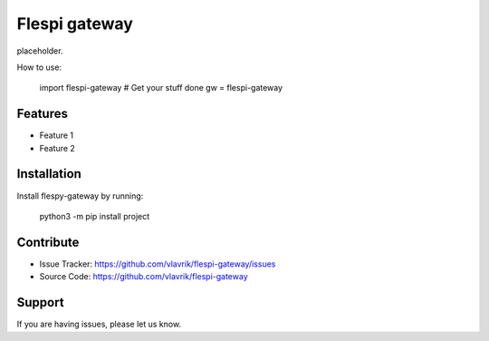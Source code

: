 Flespi gateway
==============

placeholder.

How to use:

    import flespi-gateway
    # Get your stuff done
    gw = flespi-gateway

Features
--------

- Feature 1
- Feature 2

Installation
------------

Install flespy-gateway by running:

    python3 -m pip install project

Contribute
----------

- Issue Tracker: https://github.com/vlavrik/flespi-gateway/issues
- Source Code: https://github.com/vlavrik/flespi-gateway

Support
-------

If you are having issues, please let us know.